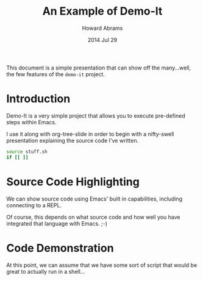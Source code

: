 #+TITLE:  An Example of Demo-It
#+AUTHOR: Howard Abrams
#+DATE:   2014 Jul 29

This document is a simple presentation that can show off the
many...well, the few features of the =demo-it= project.

* Introduction

  Demo-It is a very simple project that allows you to execute
  pre-defined steps within Emacs.

  I use it along with org-tree-slide in order to begin with a
  nifty-swell presentation explaining the source code I've written.

#+begin_src sh
  source stuff.sh
  if [[ ]]

#+end_src

* Source Code Highlighting

  We can show source code using Emacs'
  built in capabilities, including connecting
  to a REPL.

  Of course, this depends on what source
  code and how well you have integrated
  that language with Emacs. ;-)

* Code Demonstration

  At this point, we can assume that we
  have some sort of script that would be
  great to actually run in a shell...

